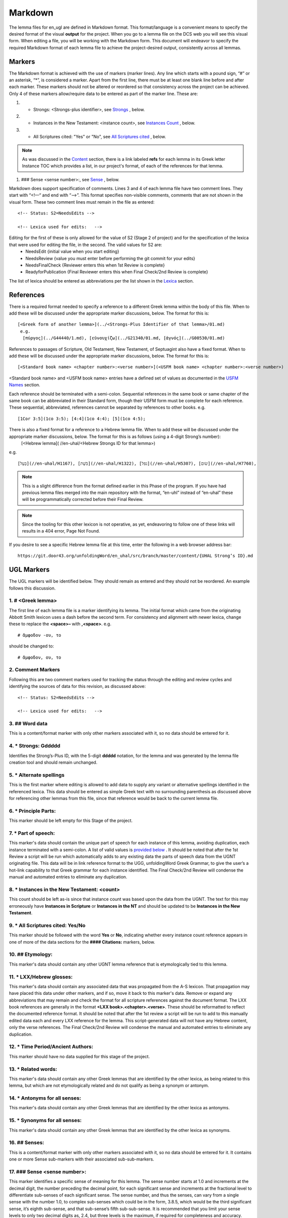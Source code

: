.. _markdown:

Markdown
========
The lemma files for en_ugl are defined in Markdown format. This format/language is a convenient means to specify the desired format of the visual **output** for the project. When you go to a lemma file on the DCS web you will see this visual form. When editing a file, you will be working with the Markdown form. This document will endeavor to specify the required Markdown format of each lemma file to achieve the project-desired output, consistently across all lemmas.

Markers
-------
The Markdown format is achieved with the use of markers (marker lines). Any line which starts with a pound sign, “#” or an asterisk, “*”, is considered a marker. Apart from the first line, there must be at least one blank line before and after each marker. These markers should not be altered or reordered so that consistency across the project can be achieved. Only 4 of these markers allow/require data to be entered as part of the marker line. These are:

#. * Strongs: <Strongs-plus identifier>, see `Strongs <https://ugl-info.readthedocs.io/en/latest/markdown.html#strongs-gddddd>`_ , below.

#. * Instances in the New Testament: <instance count>, see `Instances Count <https://ugl-info.readthedocs.io/en/latest/markdown.html#instances-in-the-new-testament-count>`_ , below.

#. * All Scriptures cited: "Yes" or "No",  see `All Scriptures cited <https://ugl-info.readthedocs.io/en/latest/markdown.html#all-scriptures-cited-yes-no>`_ , below.

.. note:: As was discussed in the  `Content <http://ugl-info.readthedocs.io/en/latest/assignments.html#content>`_ section, there is a link labeled **refs** for each lemma in its Greek letter Instance TOC which provides a list, in our project's format, of each of the references for that lemma.

#. ### Sense <sense number>:, see `Sense <https://ugl-info.readthedocs.io/en/latest/markdown.html#sense-sense-number>`_ , below.

Markdown does support specification of comments. Lines 3 and 4 of each lemma file have two comment lines. They start with “<!—“ and end with “-->”. This format specifies non-visible comments, comments that are not shown in the visual form. These two comment lines must remain in the file as entered:
::

   <!-- Status: S2=NeedsEdits -->

   <!-- Lexica used for edits:   -->

Editing for the first of these is only allowed for the value of S2 (Stage 2 of project)  and for the specification of the lexica that were used for editing the file, in the second. The valid values for S2 are:
  * NeedsEdit  {initial value when you start editing}
  * NeedsReview  {value you must enter before performing the git commit for your edits}
  * NeedsFinalCheck {Reviewer enters this when 1st Review is complete}
  * ReadyforPublication {Final Reviewer enters this when Final Check/2nd Review is complete}
  
The list of lexica should be entered as abbreviations per the list shown in the   `Lexica <http://ugl-info.readthedocs.io/en/latest/abbreviations.html#lexica>`_ section.

References
----------
There is a required format needed to specify a reference to a different Greek lemma within the body of this file. When to add these will be discussed under the appropriate marker discussions, below. The format for this is:
::
  [<Greek form of another lemma>](../<Strongs-Plus Identifier of that lemma>/01.md)
   e.g.
    [πύργος](../G44440/1.md), [εὐνουχίζω](../G21340/01.md, [ἁγνός](../G00530/01.md)

References to passages of Scripture, Old Testament, New Testament, of Septuagint also have a fixed format. When to add these will be discussed under the appropriate marker discussions, below. The format for this is:
::
  [<Standard book name> <chapter number>:<verse number>](<USFM book name> <chapter number>:<verse number>)
<Standard book name> and <USFM book name> entries have a defined set of values as documented in the `USFM Names <http://ugl-info.readthedocs.io/en/latest/abbreviations.html#usfm-names>`_ section. 
   
Each reference should be terminated with a semi-colon. Sequential references in the same book or same chapter of the same book can be abbreviated in their Standard form, though their USFM form must be complete for each reference. These sequential, abbreviated, references cannot be separated by references to other books.
e.g.
::
	[1Cor 3:5](1co 3:5); [4:4](1co 4:4); [5](1co 4:5);

There is also a fixed format for a reference to a Hebrew lemma file. When to add these will be discussed under the appropriate marker discussions, below. The format for this is as follows (using a 4-digit Strong’s number):
  [<Hebrew lemma]( //en-uhal/<Hebrew Strongs ID for that lemma>)
e.g.
::
   [בַּעַל](//en-uhal/H1167), [בֹּשֶׁת](//en-uhal/H1322), [נפל](//en-uhal/H5307), [שׂום](//en-uhal/H7760),
.. note:: This is a slight difference from the format defined earlier in this Phase of the program. If you have had previous lemma files merged into the main repository with the format, “en-uhl” instead of “en-uhal” these will be programmatically corrected before their Final Review.
.. note:: Since the tooling for this other lexicon is not operative, as yet, endeavoring to follow one of these links will results in a 404 error, Page Not Found. 

If you desire to see a specific Hebrew lemma file at this time, enter the following in a web browser address bar: 
::
  https://git.door43.org/unfoldingWord/en_uhal/src/branch/master/content/{UHAL Strong’s ID}.md

UGL Markers
-----------
The UGL markers will be identified below. They should remain as entered and they should not be reordered. An example follows this discussion.

1. # <Greek lemma>
^^^^^^^^^^^^^^^^^^
The first line of each lemma file is a marker identifying its lemma. The initial format which came from the originating Abbott Smith lexicon uses a dash before the second term. For consistency and alignment with newer lexica, change these to replace the **<space>–** with **,<space>**. e.g.
::
  # ἄμφοδον -ου, το 
should be changed to:
::
  # ἄμφοδον, ου, το 
2. Comment Markers
^^^^^^^^^^^^^^^^^^
Following this are two comment markers used for tracking the status through the editing and review cycles and identifying the sources of data for this revision, as discussed above:
::   
  <!-- Status: S2=NeedsEdits -->

  <!-- Lexica used for edits:   -->
3. ## Word data 
^^^^^^^^^^^^^^^
This is a content/format marker with only other markers associated with it, so no data should be entered for it.

4. * Strongs: Gddddd 
^^^^^^^^^^^^^^^^^^^^
Identifies the Strong’s-Plus ID, with the 5-digit **ddddd** notation, for the lemma and was generated by the lemma file creation tool and should remain unchanged.

5. * Alternate spellings 
^^^^^^^^^^^^^^^^^^^^^^^^
This is the first marker where editing is allowed to add data to supply any variant or alternative spellings identified in the referenced lexica. This data should be entered as simple Greek text with no surrounding parenthesis as discussed above for referencing other lemmas from this file, since that reference would be back to the current lemma file.

6. * Principle Parts: 
^^^^^^^^^^^^^^^^^^^^^
This marker should be left empty for this Stage of the project.

7. * Part of speech: 
^^^^^^^^^^^^^^^^^^^^
This marker's data should contain the unique part of speech for each instance of this lemma, avoiding duplication, each instance terminated with a semi-colon. A list of valid values is `provided below <http://ugl-info.readthedocs.io/en/latest/markdown.html#valid-part-of-speech-pos-entries>`_ . It should be noted that after the 1st Review a script will be run which automatically adds to any existing data the parts of speech data from the UGNT originating file. This data will be in link reference format to the UGG, unfoldingWord Greek Grammar, to give the user’s a hot-link capability to that Greek grammar for each instance identified. The Final Check/2nd Review will condense the manual and automated entries to eliminate any duplication.

8. * Instances in the New Testament: <count> 
^^^^^^^^^^^^^^^^^^^^^^^^^^^^^^^^^^^^^^^^^^^^
This count should be left as-is since that instance count was based upon the data from the UGNT. The text for this may erroneously have **Instances in Scripture** or **Instances in the NT** and should be updated to be **Instances in the New Testament**.

9. * All Scriptures cited: Yes/No
^^^^^^^^^^^^^^^^^^^^^^^^^^^^^^^^^
This marker should be followed with the word **Yes** or **No**, indicating whether every instance count reference appears in one of more of the data sections for the **#### Citations:** markers, below.

10. ## Etymology: 
^^^^^^^^^^^^^^^^^
This marker's data should contain any other UGNT lemma reference that is etymologically tied to this lemma.

11. * LXX/Hebrew glosses: 
^^^^^^^^^^^^^^^^^^^^^^^^^
This marker's data should contain any associated data that was propagated from the A-S lexicon. That propagation may have placed this data under other markers, and if so, move it back to this marker's data. Remove or expand any abbreviations that may remain and check the format for all scripture references against the document format. The LXX book references are generally in the format **<LXX book>.<chapter>.<verse>**. These should be reformatted to reflect the documented reference format. It should be noted that after the 1st review a script will be run to add to this manually edited data each and every LXX reference for the lemma. This script-generated data will not have any Hebrew content, only the verse references. The Final Check/2nd Review will condense the manual and automated entries to eliminate any duplication.

12. * Time Period/Ancient Authors: 
^^^^^^^^^^^^^^^^^^^^^^^^^^^^^^^^^^
This marker should have no data supplied for this stage of the project.

13. * Related words: 
^^^^^^^^^^^^^^^^^^^^
This marker's data should contain any other Greek lemmas that are identified by the other lexica, as being related to this lemma, but which are not etymologically related and do not qualify as being a synonym or antonym.

14. * Antonyms for all senses: 
^^^^^^^^^^^^^^^^^^^^^^^^^^^^^^
This marker's data should contain any other Greek lemmas that are identified by the other lexica as antonyms.

15. * Synonyms for all senses: 
^^^^^^^^^^^^^^^^^^^^^^^^^^^^^^
This marker's data should contain any other Greek lemmas that are identified by the other lexica as synonyms.

16. ## Senses: 
^^^^^^^^^^^^^^
This is a content/format marker with only other markers associated with it, so no data should be entered for it. It contains one or more Sense sub-markers with their associated sub-sub-markers.

17. ### Sense <sense number>:  
^^^^^^^^^^^^^^^^^^^^^^^^^^^^^
This marker identifies a specific sense of meaning for this lemma. The sense number starts at 1.0 and increments at the decimal digit, the number preceding the decimal point, for each significant sense and increments at the fractional level to differentiate sub-senses of each significant sense. The sense number, and thus the senses, can vary from a single sense with the number 1.0, to complex sub-senses which could be in the form, 3.8.5, which would be the third significant sense, it’s eighth sub-sense, and that sub-sense’s fifth sub-sub-sense. It is recommended that you limit your sense levels to only two decimal digits as, 2.4, but three levels is the maximum, if required for completeness and accuracy. These sense numbers must occur in numerical order in the file, with no missing intermediate numbers; ### Sense 2.4 followed by ### Sense 2.6 would be flagged as a syntax error, since ###Sense 2.5 is missing. Every ### Sense marker is followed only by sub-markers, with no data specified for this marker. Each of the following sub-markers must be present and in the prescribed order given below.

.. note:: Many lexica use a sense numbering system that includes letters and possibly Greek letters, e.g. 1bα. This lexicon will use only numbers for each of the level of senses appropriate for the lemma, with a decimal point separating the sense from the sub-sense and then the sub-sub-sense numers.

18. #### Definition: 
^^^^^^^^^^^^^^^^^^^^
This marker's data should contain the top-level definition for this Sense. It can be expressed as a full sentence or as a clause and should be terminated with a semi-colon.  Some examples of this clausal form are:
::
  aromatic substance burned as incense;
  an altar for burning incense; 
  To burn incense as an offering to a deity:

19. #### Glosses: 
^^^^^^^^^^^^^^^^^
This marker's data should contain one or more one-word meanings for this sense. These should each be followed by a semi-colon.

20. #### Explanation: 
^^^^^^^^^^^^^^^^^^^^^
This marker's data should be left empty for this Stage of the project, unless there is discussion needed to explain the *context* of the Definition and/or Glosses.

21. #### Citations: 
^^^^^^^^^^^^^^^^^^^
This marker's data should contain each Scripture reference associated with this sense of the lemma. For a sense with many references, you may choose a subset of those that you believe would be most beneficial for the users of this lexicon. Omitting some for the sake of brevity would be the reason to specify **No** for the `All Scriptures cited marker <https://ugl-info.readthedocs.io/en/latest/markdown.html#all-scriptures-cited-yes-no>`_ . These citations must follow the format discussed above. Optionally one or more of these references can be preceded by the actual UGNT Greek text and/or the English translation, preferably the ULB. 

Example Markdown file:
^^^^^^^^^^^^^^^^^^^^^^

.. code-block:: markdown

    # κακῶς

    <!-- Status: S2=NeedsReview -->
    <!-- Lexica used for edits: BDAG, FFM, LN, A-S -->

    ## Word data

    * Strongs: G25600

    * Alternate spellings:

    * Principle Parts: 

    * Part of speech: 

    [Adverb](http://ugg.readthedocs.io/en/latest/adverb.html);

    * Instances in the New Testament: 16

    * All Scriptures cited: Yes

    ## Etymology: 

    [κακός](../G25560/01.md), bad; evil;

    * LXX/Hebrew glosses: 

    * Time Period/Ancient Authors: 

    * Related words: 

    * Antonyms for all senses

    * Synonyms for all senses: 

    ## Senses 

    ### Sense 1.0:

    #### Definition: 

    Suffer physical harm;

    #### Glosses:

    #### Explanation:

    #### Citations:

    ### Sense 1.1:

    #### Definition: 

    Suffer physical harm without identifying magnitude;

    #### Glosses:

    ill; sick;

    #### Explanation:

    #### Citations:

    [καὶ](../G25320/01.md) [ἀπῆλθεν](../G05650/01.md) [ἡ](../G35880/01.md) [ἀκοὴ](../G01890/01.md) [αὐτοῦ](../G08460/01.md) [εἰς](../G15190/01.md) [ὅλην](../G36500/01.md) [τὴν](../G35880/01.md) [Συρίαν](../G49470/01.md) [καὶ](../G25320/01.md) [προσήνεγκαν](../G43740/01.md) [αὐτῷ](../G08460/01.md) [πάντας](../G39560/01.md) [τοὺς](../G35880/01.md) κακῶς [ἔχοντας](../G21920/01.md) [ποικίλαις](../G41640/01.md) [νόσοις](../G35540/01.md) [καὶ](../G25320/01.md) [βασάνοις](../G09310/01.md) [συνεχομένους](../G49120/01.md) [καὶ](../G25320/01.md) [δαιμονιζομένους](../G11390/01.md) [καὶ](../G25320/01.md) [σεληνιαζομένους](../G45830/01.md) [καὶ](../G25320/01.md) [παραλυτικούς](../G38850/01.md) [καὶ](../G25320/01.md) [ἐθεράπευσεν](../G23230/01.md) [αὐτούς](../G08460/01.md), 
    "The news about him went out into all of Syria, and the people brought to him all those who were sick, ill with various diseases and pains, those possessed by demons, and the epileptic and paralytic. Jesus healed them.", 
    [Matt 4:24](mat 4:  -;  [Matt 8:16](mat 8:  -;  [Matt 9:12](mat 9:  -;  [Matt 14:35](mat 14:  -;  [Mark 1:32](mrk 1:  -;  [Mark 1:34](mrk 1:  -;  [Mark 2:17](mrk 2:  -;  [Mark 6:55](mrk 6:  -;  [Luke 5:31](luk 5:  -;  [Luke 7:2](luk 7:  -;  

    ### Sense 1.2:

    #### Definition: 

    Suffer physical harm and identifying its magnitude;

    #### Glosses:

    suffer severely;

    #### Explanation:

    #### Citations:

    [καὶ](../G25320/01.md) [ἰδοὺ](../G37080/01.md) [γυνὴ](../G11350/01.md) [Χαναναία](../G54780/01.md) [ἀπὸ](../G05750/01.md) [τῶν](../G35880/01.md) [ὁρίων](../G37250/01.md) [ἐκείνων](../G15650/01.md) [ἐξελθοῦσα](../G18310/01.md) [ἔκραζεν](../G28960/01.md) [λέγουσα](../G30040/01.md) [Ἐλέησόν](../G16530/01.md) [με](../G14730/01.md) [κύριε](../G29620/01.md) [υἱὸς](../G52070/01.md) [Δαυείδ](../G11380/01.md) [ἡ](../G35880/01.md) [θυγάτηρ](../G23640/01.md) [μου](../G14730/01.md) κακῶς [δαιμονίζεται](../G11390/01.md), 
    'Behold, a Canaanite woman came out from that region. She shouted out and said, "Have mercy on me, Lord, Son of David! My daughter is severely demon-possessed."', 
    [Matt 15:22](mat 15:  -;  [Matt 17:15](mat 17:  -;  [Matt 21:41](mat 21:  -;  

    ### Sense 2.0:

    #### Definition: 

    To be morally evil;

    #### Glosses:

    wickedly; speak wrongly;

    #### Explanation:

    #### Citations:

    [ἀπεκρίθη](../G06110/01.md) [αὐτῷ](../G08460/01.md) [Ἰησοῦς](../G24240/01.md) [Εἰ](../G14870/01.md) κακῶς [ἐλάλησα](../G29800/01.md) [μαρτύρησον](../G31400/01.md) [περὶ](../G40120/01.md) [τοῦ](../G35880/01.md) [κακοῦ](../G25560/01.md) [εἰ](../G14870/01.md) [δὲ](../G11610/01.md) [καλῶς](../G25730/01.md) [τί](../G51010/01.md) [με](../G14730/01.md) [δέρεις](../G11940/01.md), 
    "Jesus answered him, "If I spoke wrongly, testify about the wrong, but if rightly, why do you hit me?"", 
    [John 18:23](jhn 18:23);  [Acts 23:5](act 23:5);  [Jas 4:3](jas 4:3);

Valid part of speech, POS, entries:
-----------------------------------
The text, **(Other)**, is listed below for clarification. Do not enter that text as part of your POS data. See the `UGG <https://ugg.readthedocs.io/en/latest/front.html>`_  for clarification.

* Adjective (Other)
* Ascriptive Adjective
* Restrictive Adjective
* Conjunction (Other)
* Coordinating Conjunction
* Correlative Conjunction
* Subordinating Conjunction
* Adverb (Other)
* Correlative Adverb
* Determiner (Other)
* Definite Article
* Demonstrative Determiner
* Differential Determiner
* Number Determiner
* Ordinal Determiner
* Possessive Determiner
* Quantifier Determiner
* Relative Determiner
* Interrogative Determiner
* Interjection (Other)
* Directive Interjection
* Exclamation Interjection
* Response Interjection
* Noun (Other)
* Predicate Adjective Noun
* Substantive Adjective Noun
* Preposition (Other)
* Improper Preposition
* Pronoun (Other)
* Reciprocal Pronoun
* Demonstrative Pronoun
* Reflexive Pronoun
* Indefinite Pronoun
* Personal Pronoun
* Relative Pronoun
* Interrogative Pronoun
* Particle (Other)
* Error Particle
* Foreign Particle
* Verb (Other)
* Intransitive Verb
* Linking Verb
* Modal Verb
* Periphrastic Verb
* Transitive Verb

